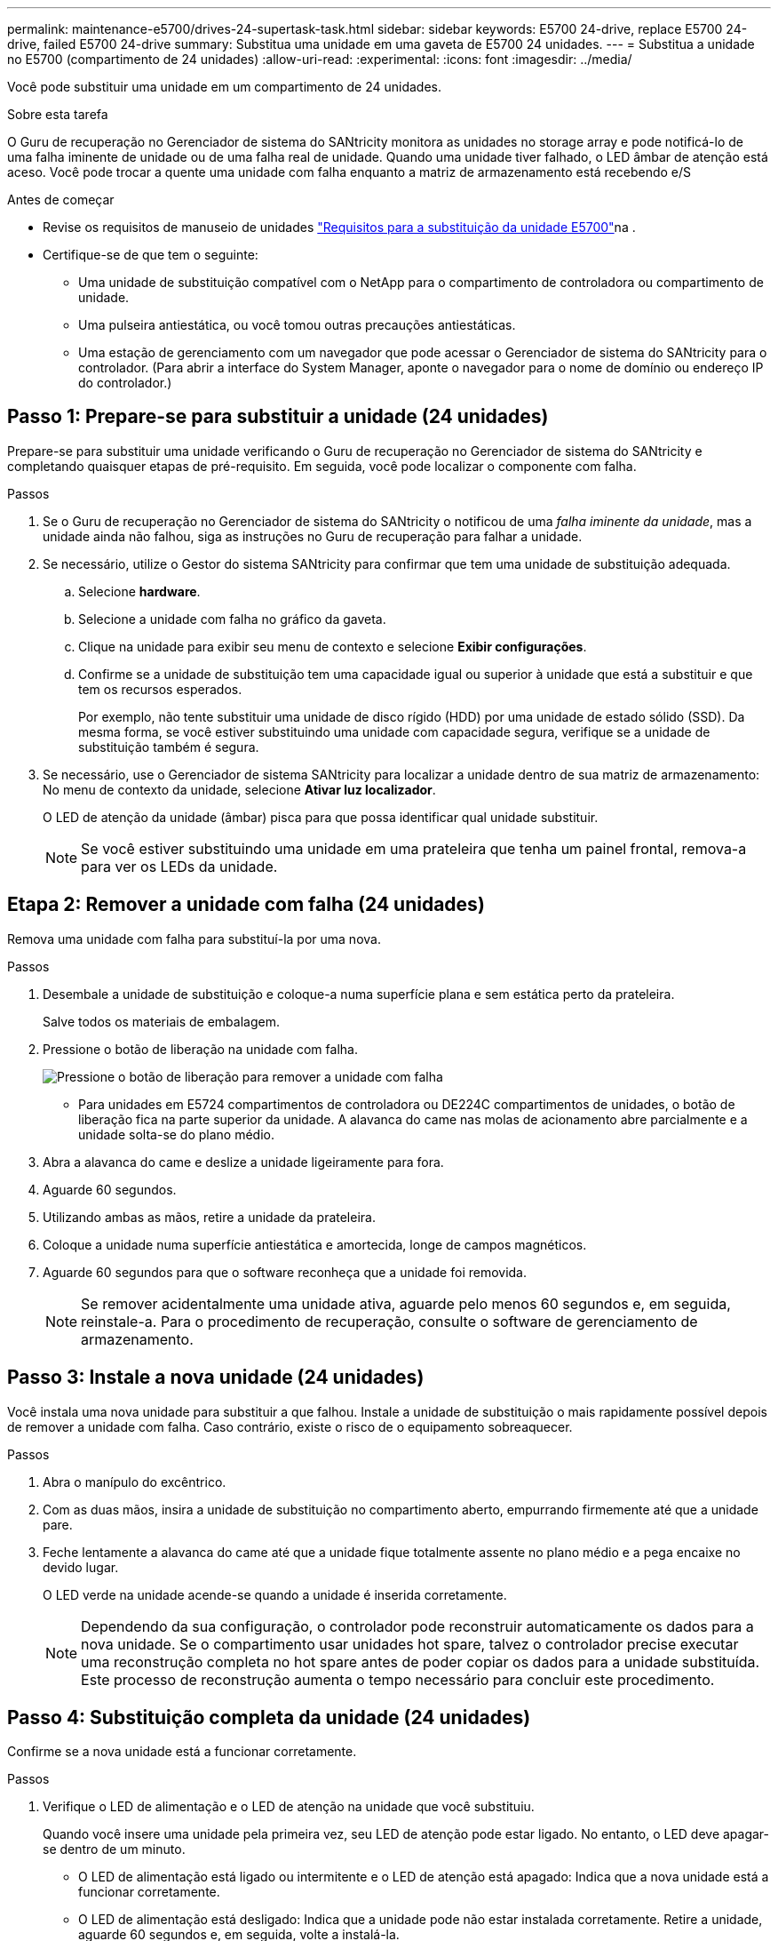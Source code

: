 ---
permalink: maintenance-e5700/drives-24-supertask-task.html 
sidebar: sidebar 
keywords: E5700 24-drive, replace E5700 24-drive, failed E5700 24-drive 
summary: Substitua uma unidade em uma gaveta de E5700 24 unidades. 
---
= Substitua a unidade no E5700 (compartimento de 24 unidades)
:allow-uri-read: 
:experimental: 
:icons: font
:imagesdir: ../media/


[role="lead"]
Você pode substituir uma unidade em um compartimento de 24 unidades.

.Sobre esta tarefa
O Guru de recuperação no Gerenciador de sistema do SANtricity monitora as unidades no storage array e pode notificá-lo de uma falha iminente de unidade ou de uma falha real de unidade. Quando uma unidade tiver falhado, o LED âmbar de atenção está aceso. Você pode trocar a quente uma unidade com falha enquanto a matriz de armazenamento está recebendo e/S

.Antes de começar
* Revise os requisitos de manuseio de unidades link:drives-overview-supertask-concept.html["Requisitos para a substituição da unidade E5700"]na .
* Certifique-se de que tem o seguinte:
+
** Uma unidade de substituição compatível com o NetApp para o compartimento de controladora ou compartimento de unidade.
** Uma pulseira antiestática, ou você tomou outras precauções antiestáticas.
** Uma estação de gerenciamento com um navegador que pode acessar o Gerenciador de sistema do SANtricity para o controlador. (Para abrir a interface do System Manager, aponte o navegador para o nome de domínio ou endereço IP do controlador.)






== Passo 1: Prepare-se para substituir a unidade (24 unidades)

Prepare-se para substituir uma unidade verificando o Guru de recuperação no Gerenciador de sistema do SANtricity e completando quaisquer etapas de pré-requisito. Em seguida, você pode localizar o componente com falha.

.Passos
. Se o Guru de recuperação no Gerenciador de sistema do SANtricity o notificou de uma _falha iminente da unidade_, mas a unidade ainda não falhou, siga as instruções no Guru de recuperação para falhar a unidade.
. Se necessário, utilize o Gestor do sistema SANtricity para confirmar que tem uma unidade de substituição adequada.
+
.. Selecione *hardware*.
.. Selecione a unidade com falha no gráfico da gaveta.
.. Clique na unidade para exibir seu menu de contexto e selecione *Exibir configurações*.
.. Confirme se a unidade de substituição tem uma capacidade igual ou superior à unidade que está a substituir e que tem os recursos esperados.
+
Por exemplo, não tente substituir uma unidade de disco rígido (HDD) por uma unidade de estado sólido (SSD). Da mesma forma, se você estiver substituindo uma unidade com capacidade segura, verifique se a unidade de substituição também é segura.



. Se necessário, use o Gerenciador de sistema SANtricity para localizar a unidade dentro de sua matriz de armazenamento: No menu de contexto da unidade, selecione *Ativar luz localizador*.
+
O LED de atenção da unidade (âmbar) pisca para que possa identificar qual unidade substituir.

+

NOTE: Se você estiver substituindo uma unidade em uma prateleira que tenha um painel frontal, remova-a para ver os LEDs da unidade.





== Etapa 2: Remover a unidade com falha (24 unidades)

Remova uma unidade com falha para substituí-la por uma nova.

.Passos
. Desembale a unidade de substituição e coloque-a numa superfície plana e sem estática perto da prateleira.
+
Salve todos os materiais de embalagem.

. Pressione o botão de liberação na unidade com falha.
+
image::../media/drw_drive_latch_maint-e5700.gif[Pressione o botão de liberação para remover a unidade com falha]

+
** Para unidades em E5724 compartimentos de controladora ou DE224C compartimentos de unidades, o botão de liberação fica na parte superior da unidade. A alavanca do came nas molas de acionamento abre parcialmente e a unidade solta-se do plano médio.


. Abra a alavanca do came e deslize a unidade ligeiramente para fora.
. Aguarde 60 segundos.
. Utilizando ambas as mãos, retire a unidade da prateleira.
. Coloque a unidade numa superfície antiestática e amortecida, longe de campos magnéticos.
. Aguarde 60 segundos para que o software reconheça que a unidade foi removida.
+

NOTE: Se remover acidentalmente uma unidade ativa, aguarde pelo menos 60 segundos e, em seguida, reinstale-a. Para o procedimento de recuperação, consulte o software de gerenciamento de armazenamento.





== Passo 3: Instale a nova unidade (24 unidades)

Você instala uma nova unidade para substituir a que falhou. Instale a unidade de substituição o mais rapidamente possível depois de remover a unidade com falha. Caso contrário, existe o risco de o equipamento sobreaquecer.

.Passos
. Abra o manípulo do excêntrico.
. Com as duas mãos, insira a unidade de substituição no compartimento aberto, empurrando firmemente até que a unidade pare.
. Feche lentamente a alavanca do came até que a unidade fique totalmente assente no plano médio e a pega encaixe no devido lugar.
+
O LED verde na unidade acende-se quando a unidade é inserida corretamente.

+

NOTE: Dependendo da sua configuração, o controlador pode reconstruir automaticamente os dados para a nova unidade. Se o compartimento usar unidades hot spare, talvez o controlador precise executar uma reconstrução completa no hot spare antes de poder copiar os dados para a unidade substituída. Este processo de reconstrução aumenta o tempo necessário para concluir este procedimento.





== Passo 4: Substituição completa da unidade (24 unidades)

Confirme se a nova unidade está a funcionar corretamente.

.Passos
. Verifique o LED de alimentação e o LED de atenção na unidade que você substituiu.
+
Quando você insere uma unidade pela primeira vez, seu LED de atenção pode estar ligado. No entanto, o LED deve apagar-se dentro de um minuto.

+
** O LED de alimentação está ligado ou intermitente e o LED de atenção está apagado: Indica que a nova unidade está a funcionar corretamente.
** O LED de alimentação está desligado: Indica que a unidade pode não estar instalada corretamente. Retire a unidade, aguarde 60 segundos e, em seguida, volte a instalá-la.
** O LED de atenção está aceso: Indica que a nova unidade pode estar com defeito. Substitua-a por outra unidade nova.


. Se o Guru de recuperação no Gerenciador de sistema do SANtricity ainda exibir um problema, selecione *Reverificar* para garantir que o problema foi resolvido.
. Se o Recovery Guru indicar que a reconstrução da unidade não foi iniciada automaticamente, inicie a reconstrução manualmente, da seguinte forma:
+

NOTE: Execute esta operação somente quando instruído a fazê-lo pelo suporte técnico ou pelo Recovery Guru.

+
.. Selecione *hardware*.
.. Clique na unidade que você substituiu.
.. No menu de contexto da unidade, selecione *Reconstruct*.
.. Confirme se pretende efetuar esta operação.
+
Quando a reconstrução da unidade for concluída, o grupo de volume está no estado ideal.



. Conforme necessário, volte a instalar a moldura.
. Devolva a peça com falha ao NetApp, conforme descrito nas instruções de RMA fornecidas com o kit.


.O que se segue?
A substituição da unidade está concluída. Pode retomar as operações normais.
